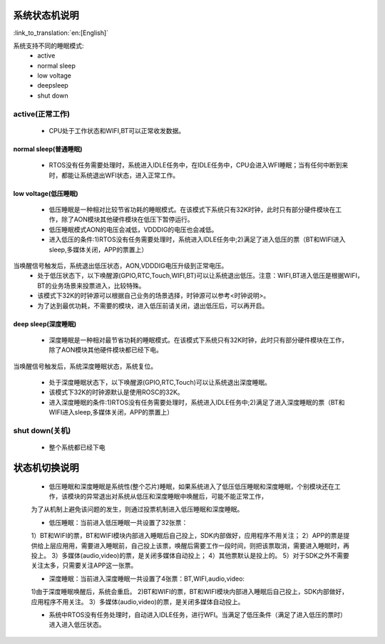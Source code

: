 系统状态机说明
=============================================

:link_to_translation:`en:[English]`


.. image:: ../../../_static/pm_pcm.png



系统支持不同的睡眠模式:
 - active
 - normal sleep
 - low voltage
 - deepsleep
 - shut down



active(正常工作)
--------------------------------------------
 - CPU处于工作状态和WIFI,BT可以正常收发数据。


normal sleep(普通睡眠)
++++++++++++++++++++++++++++++++++++++++++++
 - RTOS没有任务需要处理时，系统进入IDLE任务中，在IDLE任务中，CPU会进入WFI睡眠；当有任何中断到来时，都能让系统退出WFI状态，进入正常工作。


low voltage(低压睡眠)
++++++++++++++++++++++++++++++++++++++++++
 - 低压睡眠是一种相对比较节省功耗的睡眠模式。在该模式下系统只有32K时钟，此时只有部分硬件模块在工作，除了AON模块其他硬件模块在低压下暂停运行。
 - 低压睡眠模式AON的电压会减低，VDDDIG的电压也会减低。
 - 进入低压的条件:1)RTOS没有任务需要处理时，系统进入IDLE任务中;2)满足了进入低压的票（BT和WIFI进入sleep,多媒体关闭，APP的票置上）

当唤醒信号触发后，系统退出低压状态，AON,VDDDIG电压升级到正常电压。
 - 处于低压状态下，以下唤醒源(GPIO,RTC,Touch,WIFI,BT)可以让系统退出低压。注意：WIFI,BT进入低压是根据WIFI，BT的业务场景来投票进入，比较特殊。
 
 - 该模式下32K的时钟源可以根据自己业务的场景选择，时钟源可以参考<时钟说明>。
 
 - 为了达到最优功耗，不需要的模块，进入低压前请关闭，退出低压后，可以再开启。

deep sleep(深度睡眠)
++++++++++++++++++++++++++++++++++++++++++
 - 深度睡眠是一种相对最节省功耗的睡眠模式。在该模式下系统只有32K时钟，此时只有部分硬件模块在工作，除了AON模块其他硬件模块都已经下电。
当唤醒信号触发后，系统深度睡眠状态，系统复位。

 - 处于深度睡眠状态下，以下唤醒源(GPIO,RTC,Touch)可以让系统退出深度睡眠。
 
 - 该模式下32K的时钟源默认是使用ROSC的32K。

 - 进入深度睡眠的条件:1)RTOS没有任务需要处理时，系统进入IDLE任务中;2)满足了进入深度睡眠的票（BT和WIFI进入sleep,多媒体关闭，APP的票置上）

shut down(关机)
--------------------------------------------
 - 整个系统都已经下电



状态机切换说明
=============================================
 - 低压睡眠和深度睡眠是系统性(整个芯片)睡眠，如果系统进入了低压低压睡眠和深度睡眠，个别模块还在工作，该模块的异常退出对系统从低压和深度睡眠中唤醒后，可能不能正常工作，
 
 为了从机制上避免该问题的发生，则通过投票机制进入低压睡眠和深度睡眠。

 - 低压睡眠：当前进入低压睡眠一共设置了32张票：
 1）BT和WIFI的票，BT和WIFI模块内部进入睡眠后自己投上，SDK内部做好，应用程序不用关注；
 2）APP的票是提供给上层应用用，需要进入睡眠前，自己投上该票，唤醒后需要工作一段时间，则把该票取消，需要进入睡眠时，再投上。
 3）多媒体(audio,video)的票，是关闭多媒体自动投上；
 4）其他票默认是投上的。
 5）对于SDK之外不需要关注太多，只需要关注APP这一张票。

 - 深度睡眠：当前进入深度睡眠一共设置了4张票：BT,WIFI,audio,video:
 1)由于深度睡眠唤醒后，系统会重启。
 2)BT和WIFI的票，BT和WIFI模块内部进入睡眠后自己投上，SDK内部做好，应用程序不用关注。
 3）多媒体(audio,video)的票，是关闭多媒体自动投上。
 
 - 系统中RTOS没有任务处理时，自动进入IDLE任务，进行WFI。当满足了低压条件（满足了进入低压的票时）进入进入低压状态。
 